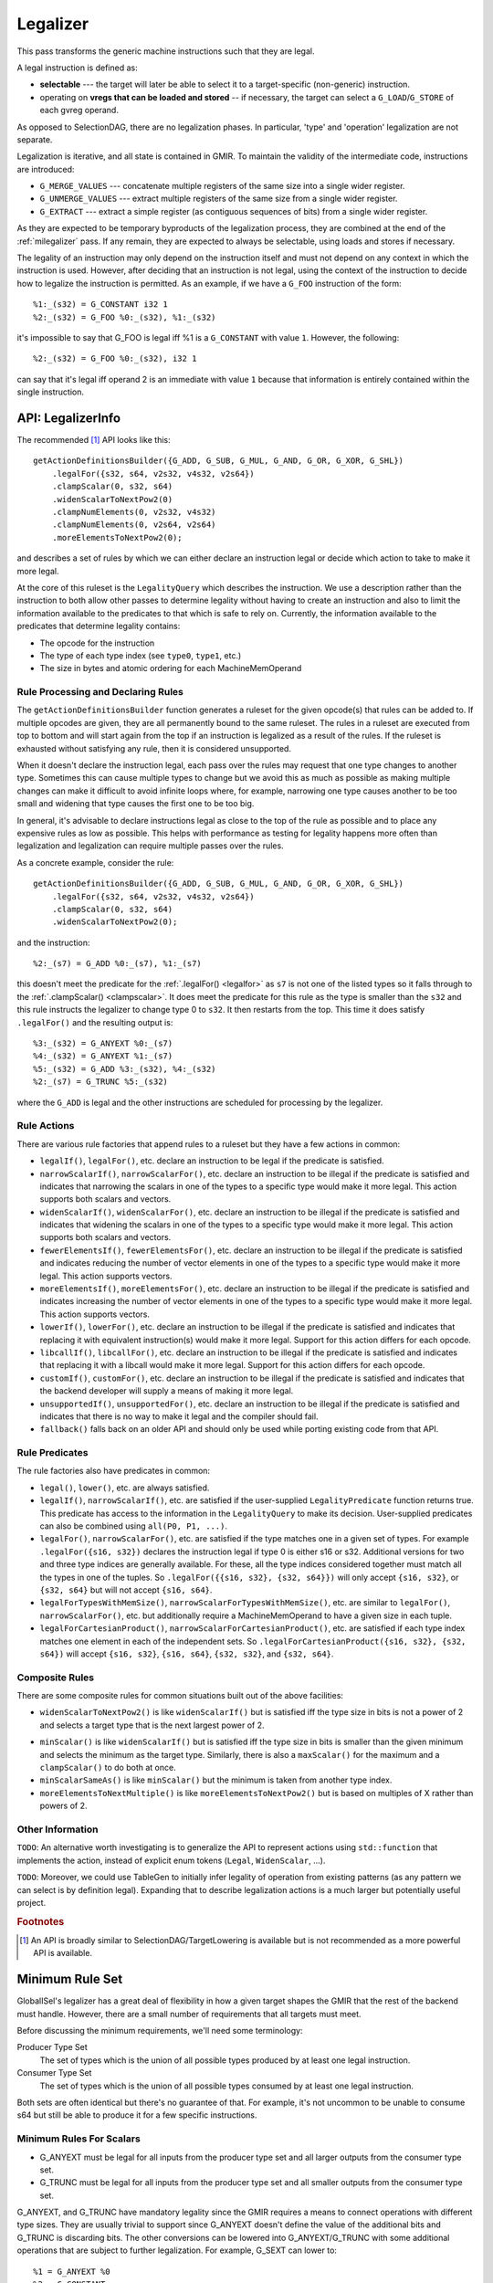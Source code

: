 .. _milegalizer:

Legalizer
---------

This pass transforms the generic machine instructions such that they are legal.

A legal instruction is defined as:

* **selectable** --- the target will later be able to select it to a
  target-specific (non-generic) instruction.

* operating on **vregs that can be loaded and stored** -- if necessary, the
  target can select a ``G_LOAD``/``G_STORE`` of each gvreg operand.

As opposed to SelectionDAG, there are no legalization phases.  In particular,
'type' and 'operation' legalization are not separate.

Legalization is iterative, and all state is contained in GMIR.  To maintain the
validity of the intermediate code, instructions are introduced:

* ``G_MERGE_VALUES`` --- concatenate multiple registers of the same
  size into a single wider register.

* ``G_UNMERGE_VALUES`` --- extract multiple registers of the same size
  from a single wider register.

* ``G_EXTRACT`` --- extract a simple register (as contiguous sequences of bits)
  from a single wider register.

As they are expected to be temporary byproducts of the legalization process,
they are combined at the end of the :ref:`milegalizer` pass.
If any remain, they are expected to always be selectable, using loads and stores
if necessary.

The legality of an instruction may only depend on the instruction itself and
must not depend on any context in which the instruction is used. However, after
deciding that an instruction is not legal, using the context of the instruction
to decide how to legalize the instruction is permitted. As an example, if we
have a ``G_FOO`` instruction of the form::

  %1:_(s32) = G_CONSTANT i32 1
  %2:_(s32) = G_FOO %0:_(s32), %1:_(s32)

it's impossible to say that G_FOO is legal iff %1 is a ``G_CONSTANT`` with
value ``1``. However, the following::

  %2:_(s32) = G_FOO %0:_(s32), i32 1

can say that it's legal iff operand 2 is an immediate with value ``1`` because
that information is entirely contained within the single instruction.

.. _api-legalizerinfo:

API: LegalizerInfo
^^^^^^^^^^^^^^^^^^

The recommended [#legalizer-legacy-footnote]_ API looks like this::

  getActionDefinitionsBuilder({G_ADD, G_SUB, G_MUL, G_AND, G_OR, G_XOR, G_SHL})
      .legalFor({s32, s64, v2s32, v4s32, v2s64})
      .clampScalar(0, s32, s64)
      .widenScalarToNextPow2(0)
      .clampNumElements(0, v2s32, v4s32)
      .clampNumElements(0, v2s64, v2s64)
      .moreElementsToNextPow2(0);

and describes a set of rules by which we can either declare an instruction legal
or decide which action to take to make it more legal.

At the core of this ruleset is the ``LegalityQuery`` which describes the
instruction. We use a description rather than the instruction to both allow other
passes to determine legality without having to create an instruction and also to
limit the information available to the predicates to that which is safe to rely
on. Currently, the information available to the predicates that determine
legality contains:

* The opcode for the instruction

* The type of each type index (see ``type0``, ``type1``, etc.)

* The size in bytes and atomic ordering for each MachineMemOperand

Rule Processing and Declaring Rules
"""""""""""""""""""""""""""""""""""

The ``getActionDefinitionsBuilder`` function generates a ruleset for the given
opcode(s) that rules can be added to. If multiple opcodes are given, they are
all permanently bound to the same ruleset. The rules in a ruleset are executed
from top to bottom and will start again from the top if an instruction is
legalized as a result of the rules. If the ruleset is exhausted without
satisfying any rule, then it is considered unsupported.

When it doesn't declare the instruction legal, each pass over the rules may
request that one type changes to another type. Sometimes this can cause multiple
types to change but we avoid this as much as possible as making multiple changes
can make it difficult to avoid infinite loops where, for example, narrowing one
type causes another to be too small and widening that type causes the first one
to be too big.

In general, it's advisable to declare instructions legal as close to the top of
the rule as possible and to place any expensive rules as low as possible. This
helps with performance as testing for legality happens more often than
legalization and legalization can require multiple passes over the rules.

As a concrete example, consider the rule::

  getActionDefinitionsBuilder({G_ADD, G_SUB, G_MUL, G_AND, G_OR, G_XOR, G_SHL})
      .legalFor({s32, s64, v2s32, v4s32, v2s64})
      .clampScalar(0, s32, s64)
      .widenScalarToNextPow2(0);

and the instruction::

  %2:_(s7) = G_ADD %0:_(s7), %1:_(s7)

this doesn't meet the predicate for the :ref:`.legalFor() <legalfor>` as ``s7``
is not one of the listed types so it falls through to the
:ref:`.clampScalar() <clampscalar>`. It does meet the predicate for this rule
as the type is smaller than the ``s32`` and this rule instructs the legalizer
to change type 0 to ``s32``. It then restarts from the top. This time it does
satisfy ``.legalFor()`` and the resulting output is::

  %3:_(s32) = G_ANYEXT %0:_(s7)
  %4:_(s32) = G_ANYEXT %1:_(s7)
  %5:_(s32) = G_ADD %3:_(s32), %4:_(s32)
  %2:_(s7) = G_TRUNC %5:_(s32)

where the ``G_ADD`` is legal and the other instructions are scheduled for
processing by the legalizer.

Rule Actions
""""""""""""

There are various rule factories that append rules to a ruleset but they have a
few actions in common:

.. _legalfor:

* ``legalIf()``, ``legalFor()``, etc. declare an instruction to be legal if the
  predicate is satisfied.

* ``narrowScalarIf()``, ``narrowScalarFor()``, etc. declare an instruction to be illegal
  if the predicate is satisfied and indicates that narrowing the scalars in one
  of the types to a specific type would make it more legal. This action supports
  both scalars and vectors.

* ``widenScalarIf()``, ``widenScalarFor()``, etc. declare an instruction to be illegal
  if the predicate is satisfied and indicates that widening the scalars in one
  of the types to a specific type would make it more legal. This action supports
  both scalars and vectors.

* ``fewerElementsIf()``, ``fewerElementsFor()``, etc. declare an instruction to be
  illegal if the predicate is satisfied and indicates reducing the number of
  vector elements in one of the types to a specific type would make it more
  legal. This action supports vectors.

* ``moreElementsIf()``, ``moreElementsFor()``, etc. declare an instruction to be illegal
  if the predicate is satisfied and indicates increasing the number of vector
  elements in one of the types to a specific type would make it more legal.
  This action supports vectors.

* ``lowerIf()``, ``lowerFor()``, etc. declare an instruction to be illegal if the
  predicate is satisfied and indicates that replacing it with equivalent
  instruction(s) would make it more legal. Support for this action differs for
  each opcode.

* ``libcallIf()``, ``libcallFor()``, etc. declare an instruction to be illegal if the
  predicate is satisfied and indicates that replacing it with a libcall would
  make it more legal. Support for this action differs for
  each opcode.

* ``customIf()``, ``customFor()``, etc. declare an instruction to be illegal if the
  predicate is satisfied and indicates that the backend developer will supply
  a means of making it more legal.

* ``unsupportedIf()``, ``unsupportedFor()``, etc. declare an instruction to be illegal
  if the predicate is satisfied and indicates that there is no way to make it
  legal and the compiler should fail.

* ``fallback()`` falls back on an older API and should only be used while porting
  existing code from that API.

Rule Predicates
"""""""""""""""

The rule factories also have predicates in common:

* ``legal()``, ``lower()``, etc. are always satisfied.

* ``legalIf()``, ``narrowScalarIf()``, etc. are satisfied if the user-supplied
  ``LegalityPredicate`` function returns true. This predicate has access to the
  information in the ``LegalityQuery`` to make its decision.
  User-supplied predicates can also be combined using ``all(P0, P1, ...)``.

* ``legalFor()``, ``narrowScalarFor()``, etc. are satisfied if the type matches one in
  a given set of types. For example ``.legalFor({s16, s32})`` declares the
  instruction legal if type 0 is either s16 or s32. Additional versions for two
  and three type indices are generally available. For these, all the type
  indices considered together must match all the types in one of the tuples. So
  ``.legalFor({{s16, s32}, {s32, s64}})`` will only accept ``{s16, s32}``, or
  ``{s32, s64}`` but will not accept ``{s16, s64}``.

* ``legalForTypesWithMemSize()``, ``narrowScalarForTypesWithMemSize()``, etc. are
  similar to ``legalFor()``, ``narrowScalarFor()``, etc. but additionally require a
  MachineMemOperand to have a given size in each tuple.

* ``legalForCartesianProduct()``, ``narrowScalarForCartesianProduct()``, etc. are
  satisfied if each type index matches one element in each of the independent
  sets. So ``.legalForCartesianProduct({s16, s32}, {s32, s64})`` will accept
  ``{s16, s32}``, ``{s16, s64}``, ``{s32, s32}``, and ``{s32, s64}``.

Composite Rules
"""""""""""""""

There are some composite rules for common situations built out of the above facilities:

* ``widenScalarToNextPow2()`` is like ``widenScalarIf()`` but is satisfied iff the type
  size in bits is not a power of 2 and selects a target type that is the next
  largest power of 2. 

.. _clampscalar:

* ``minScalar()`` is like ``widenScalarIf()`` but is satisfied iff the type
  size in bits is smaller than the given minimum and selects the minimum as the
  target type. Similarly, there is also a ``maxScalar()`` for the maximum and a
  ``clampScalar()`` to do both at once. 

* ``minScalarSameAs()`` is like ``minScalar()`` but the minimum is taken from another
  type index.

* ``moreElementsToNextMultiple()`` is like ``moreElementsToNextPow2()`` but is based on
  multiples of X rather than powers of 2.

Other Information
"""""""""""""""""

``TODO``:
An alternative worth investigating is to generalize the API to represent
actions using ``std::function`` that implements the action, instead of explicit
enum tokens (``Legal``, ``WidenScalar``, ...).

``TODO``:
Moreover, we could use TableGen to initially infer legality of operation from
existing patterns (as any pattern we can select is by definition legal).
Expanding that to describe legalization actions is a much larger but
potentially useful project.

.. rubric:: Footnotes

.. [#legalizer-legacy-footnote] An API is broadly similar to
   SelectionDAG/TargetLowering is available but is not recommended as a more
   powerful API is available.

.. _min-legalizerinfo:

Minimum Rule Set
^^^^^^^^^^^^^^^^

GlobalISel's legalizer has a great deal of flexibility in how a given target
shapes the GMIR that the rest of the backend must handle. However, there are
a small number of requirements that all targets must meet.

Before discussing the minimum requirements, we'll need some terminology:

Producer Type Set
  The set of types which is the union of all possible types produced by at
  least one legal instruction.

Consumer Type Set
  The set of types which is the union of all possible types consumed by at
  least one legal instruction.

Both sets are often identical but there's no guarantee of that. For example,
it's not uncommon to be unable to consume s64 but still be able to produce it
for a few specific instructions.

Minimum Rules For Scalars
"""""""""""""""""""""""""

* G_ANYEXT must be legal for all inputs from the producer type set and all larger
  outputs from the consumer type set.
* G_TRUNC must be legal for all inputs from the producer type set and all
  smaller outputs from the consumer type set.

G_ANYEXT, and G_TRUNC have mandatory legality since the GMIR requires a means to
connect operations with different type sizes. They are usually trivial to support
since G_ANYEXT doesn't define the value of the additional bits and G_TRUNC is
discarding bits. The other conversions can be lowered into G_ANYEXT/G_TRUNC
with some additional operations that are subject to further legalization. For
example, G_SEXT can lower to::

  %1 = G_ANYEXT %0
  %2 = G_CONSTANT ...
  %3 = G_SHL %1, %2
  %4 = G_ASHR %3, %2

and the G_CONSTANT/G_SHL/G_ASHR can further lower to other operations or target
instructions. Similarly, G_FPEXT has no legality requirement since it can lower
to a G_ANYEXT followed by a target instruction.

G_MERGE_VALUES and G_UNMERGE_VALUES do not have legality requirements since the
former can lower to G_ANYEXT and some other legalizable instructions, while the
latter can lower to some legalizable instructions followed by G_TRUNC.

Minimum Legality For Vectors
""""""""""""""""""""""""""""

Within the vector types, there aren't any defined conversions in LLVM IR as
vectors are often converted by reinterpreting the bits or by decomposing the
vector and reconstituting it as a different type. As such, G_BITCAST is the
only operation to account for. We generally don't require that it's legal
because it can usually be lowered to COPY (or to nothing using
replaceAllUses()). However, there are situations where G_BITCAST is non-trivial
(e.g. little-endian vectors of big-endian data such as on big-endian MIPS MSA and
big-endian ARM NEON, see `_i_bitcast`). To account for this G_BITCAST must be
legal for all type combinations that change the bit pattern in the value.

There are no legality requirements for G_BUILD_VECTOR, or G_BUILD_VECTOR_TRUNC
since these can be handled by:
* Declaring them legal.
* Scalarizing them.
* Lowering them to G_TRUNC+G_ANYEXT and some legalizable instructions.
* Lowering them to target instructions which are legal by definition.

The same reasoning also allows G_UNMERGE_VALUES to lack legality requirements
for vector inputs.

Minimum Legality for Pointers
"""""""""""""""""""""""""""""

There are no minimum rules for pointers since G_INTTOPTR and G_PTRTOINT can
be selected to a COPY from register class to another by the legalizer.

Minimum Legality For Operations
"""""""""""""""""""""""""""""""

The rules for G_ANYEXT, G_MERGE_VALUES, G_BITCAST, G_BUILD_VECTOR,
G_BUILD_VECTOR_TRUNC, G_CONCAT_VECTORS, G_UNMERGE_VALUES, G_PTRTOINT, and
G_INTTOPTR have already been noted above. In addition to those, the following
operations have requirements:

* At least one G_IMPLICIT_DEF must be legal. This is usually trivial as it
  requires no code to be selected.
* G_PHI must be legal for all types in the producer and consumer typesets. This
  is usually trivial as it requires no code to be selected.
* At least one G_FRAME_INDEX must be legal
* At least one G_BLOCK_ADDR must be legal

There are many other operations you'd expect to have legality requirements but
they can be lowered to target instructions which are legal by definition.
